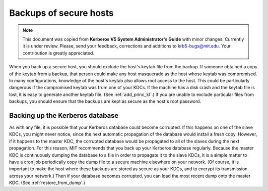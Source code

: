 Backups of secure hosts
=======================

.. note:: This document was copied from **Kerberos V5 System
          Administrator's Guide** with minor changes.  Currently it is
          under review.  Please, send your feedback, corrections and
          additions to krb5-bugs@mit.edu.  Your contribution is
          greatly appreciated.

When you back up a secure host, you should exclude the host's keytab
file from the backup.  If someone obtained a copy of the keytab from a
backup, that person could make any host masquerade as the host whose
keytab was compromised.  In many configurations, knowledge of the
host's keytab also allows root access to the host.  This could be
particularly dangerous if the compromised keytab was from one of your
KDCs.  If the machine has a disk crash and the keytab file is lost, it
is easy to generate another keytab file.  (See :ref:`add_princ_kt`.)
If you are unable to exclude particular files from backups, you should
ensure that the backups are kept as secure as the host's root
password.


Backing up the Kerberos database
--------------------------------

As with any file, it is possible that your Kerberos database could
become corrupted.  If this happens on one of the slave KDCs, you might
never notice, since the next automatic propagation of the database
would install a fresh copy.  However, if it happens to the master KDC,
the corrupted database would be propagated to all of the slaves during
the next propagation.  For this reason, MIT recommends that you back
up your Kerberos database regularly.  Because the master KDC is
continuously dumping the database to a file in order to propagate it
to the slave KDCs, it is a simple matter to have a cron job
periodically copy the dump file to a secure machine elsewhere on your
network.  (Of course, it is important to make the host where these
backups are stored as secure as your KDCs, and to encrypt its
transmission across your network.)  Then if your database becomes
corrupted, you can load the most recent dump onto the master KDC.
(See :ref:`restore_from_dump`.)
